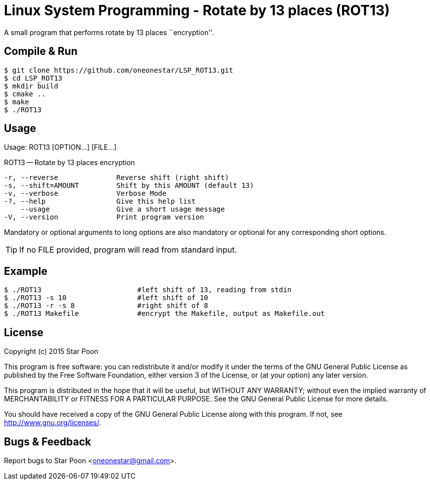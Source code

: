 = Linux System Programming - Rotate by 13 places (ROT13)

A small program that performs rotate by 13 places ``encryption''.

== Compile & Run
[source,bash]
----
$ git clone https://github.com/oneonestar/LSP_ROT13.git
$ cd LSP_ROT13
$ mkdir build
$ cmake ..
$ make
$ ./ROT13
----

== Usage
Usage: ROT13 [OPTION...] [FILE...]

ROT13 -- Rotate by 13 places encryption

  -r, --reverse              Reverse shift (right shift)
  -s, --shift=AMOUNT         Shift by this AMOUNT (default 13)
  -v, --verbose              Verbose Mode
  -?, --help                 Give this help list
      --usage                Give a short usage message
  -V, --version              Print program version

Mandatory or optional arguments to long options are also mandatory or optional
for any corresponding short options.

TIP: If no FILE provided, program will read from standard input.

== Example
[source,bash]
----
$ ./ROT13                       #left shift of 13, reading from stdin
$ ./ROT13 -s 10                 #left shift of 10
$ ./ROT13 -r -s 8               #right shift of 8
$ ./ROT13 Makefile              #encrypt the Makefile, output as Makefile.out
----

== License
Copyright (c) 2015 Star Poon

This program is free software: you can redistribute it and/or modify
it under the terms of the GNU General Public License as published by
the Free Software Foundation, either version 3 of the License, or
(at your option) any later version.

This program is distributed in the hope that it will be useful,
but WITHOUT ANY WARRANTY; without even the implied warranty of
MERCHANTABILITY or FITNESS FOR A PARTICULAR PURPOSE.  See the
GNU General Public License for more details.

You should have received a copy of the GNU General Public License
along with this program.  If not, see <http://www.gnu.org/licenses/>.

== Bugs & Feedback
Report bugs to Star Poon <oneonestar@gmail.com>.
